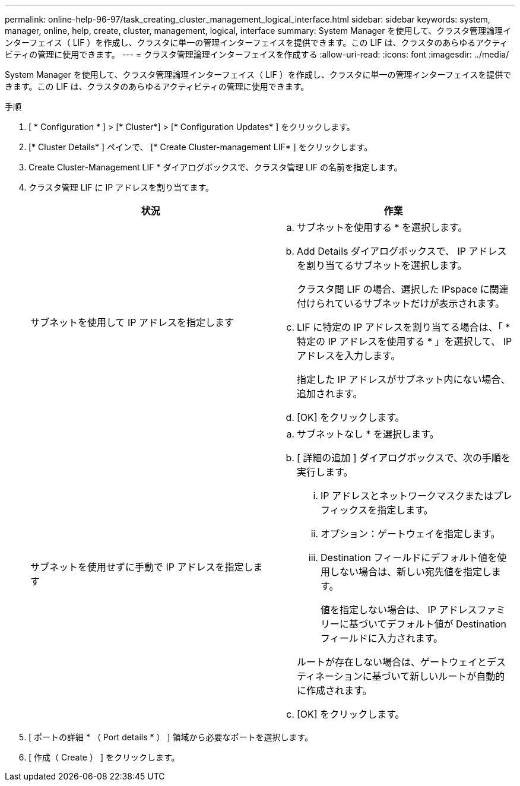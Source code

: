 ---
permalink: online-help-96-97/task_creating_cluster_management_logical_interface.html 
sidebar: sidebar 
keywords: system, manager, online, help, create, cluster, management, logical, interface 
summary: System Manager を使用して、クラスタ管理論理インターフェイス（ LIF ）を作成し、クラスタに単一の管理インターフェイスを提供できます。この LIF は、クラスタのあらゆるアクティビティの管理に使用できます。 
---
= クラスタ管理論理インターフェイスを作成する
:allow-uri-read: 
:icons: font
:imagesdir: ../media/


[role="lead"]
System Manager を使用して、クラスタ管理論理インターフェイス（ LIF ）を作成し、クラスタに単一の管理インターフェイスを提供できます。この LIF は、クラスタのあらゆるアクティビティの管理に使用できます。

.手順
. [ * Configuration * ] > [* Cluster*] > [* Configuration Updates* ] をクリックします。
. [* Cluster Details* ] ペインで、 [* Create Cluster-management LIF* ] をクリックします。
. Create Cluster-Management LIF * ダイアログボックスで、クラスタ管理 LIF の名前を指定します。
. クラスタ管理 LIF に IP アドレスを割り当てます。
+
|===
| 状況 | 作業 


 a| 
サブネットを使用して IP アドレスを指定します
 a| 
.. サブネットを使用する * を選択します。
.. Add Details ダイアログボックスで、 IP アドレスを割り当てるサブネットを選択します。
+
クラスタ間 LIF の場合、選択した IPspace に関連付けられているサブネットだけが表示されます。

.. LIF に特定の IP アドレスを割り当てる場合は、「 * 特定の IP アドレスを使用する * 」を選択して、 IP アドレスを入力します。
+
指定した IP アドレスがサブネット内にない場合、追加されます。

.. [OK] をクリックします。




 a| 
サブネットを使用せずに手動で IP アドレスを指定します
 a| 
.. サブネットなし * を選択します。
.. [ 詳細の追加 ] ダイアログボックスで、次の手順を実行します。
+
... IP アドレスとネットワークマスクまたはプレフィックスを指定します。
... オプション：ゲートウェイを指定します。
... Destination フィールドにデフォルト値を使用しない場合は、新しい宛先値を指定します。
+
値を指定しない場合は、 IP アドレスファミリーに基づいてデフォルト値が Destination フィールドに入力されます。



+
ルートが存在しない場合は、ゲートウェイとデスティネーションに基づいて新しいルートが自動的に作成されます。

.. [OK] をクリックします。


|===
. [ ポートの詳細 * （ Port details * ） ] 領域から必要なポートを選択します。
. [ 作成（ Create ） ] をクリックします。

